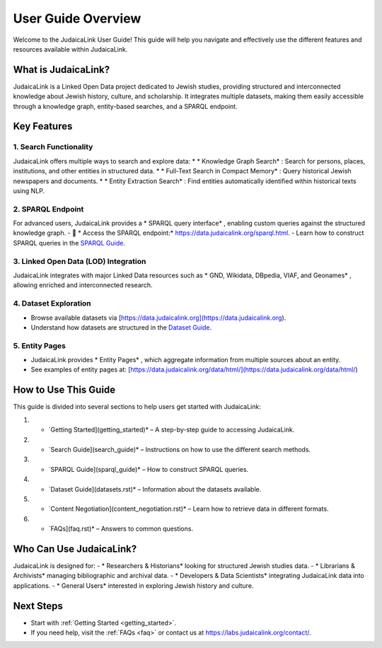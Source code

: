 .. _user_guide_overview:

===================
User Guide Overview
===================

Welcome to the JudaicaLink User Guide! This guide will help you navigate and effectively use the different features and resources available within JudaicaLink.

What is JudaicaLink?
====================
JudaicaLink is a Linked Open Data project dedicated to Jewish studies, providing structured and interconnected knowledge about Jewish history, culture, and scholarship. It integrates multiple datasets, making them easily accessible through a knowledge graph, entity-based searches, and a SPARQL endpoint.

Key Features
============

1. Search Functionality
-----------------------
JudaicaLink offers multiple ways to search and explore data:
* * Knowledge Graph Search* : Search for persons, places, institutions, and other entities in structured data.
* * Full-Text Search in Compact Memory* : Query historical Jewish newspapers and documents.
* * Entity Extraction Search* : Find entities automatically identified within historical texts using NLP.

2. SPARQL Endpoint
------------------
For advanced users, JudaicaLink provides a * SPARQL query interface* , enabling custom queries against the structured knowledge graph.
- \🔗 * Access the SPARQL endpoint:*  `https://data.judaicalink.org/sparql.html <https://data.judaicalink.org/sparql.html>`_.
- Learn how to construct SPARQL queries in the `SPARQL Guide <sparql_guide.rst>`_.

3. Linked Open Data (LOD) Integration
-------------------------------------
JudaicaLink integrates with major Linked Data resources such as * GND, Wikidata, DBpedia, VIAF, and Geonames* , allowing enriched and interconnected research.

4. Dataset Exploration
-----------------------
* Browse available datasets via [https://data.judaicalink.org](https://data.judaicalink.org).
* Understand how datasets are structured in the `Dataset Guide <datasets>`_.

5. Entity Pages
----------------
- JudaicaLink provides * Entity Pages* , which aggregate information from multiple sources about an entity.
- See examples of entity pages at: [https://data.judaicalink.org/data/html/](https://data.judaicalink.org/data/html/)

How to Use This Guide
======================
This guide is divided into several sections to help users get started with JudaicaLink:

1. * `Getting Started](getting_started)*  – A step-by-step guide to accessing JudaicaLink.
2. * `Search Guide](search_guide)*  – Instructions on how to use the different search methods.
3. * `SPARQL Guide](sparql_guide)*  – How to construct SPARQL queries.
4. * `Dataset Guide](datasets.rst)*  – Information about the datasets available.
5. * `Content Negotiation](content_negotiation.rst)*  – Learn how to retrieve data in different formats.
6. * `FAQs](faq.rst)*  – Answers to common questions.

Who Can Use JudaicaLink?
=========================
JudaicaLink is designed for:
- * Researchers & Historians*  looking for structured Jewish studies data.
- * Librarians & Archivists*  managing bibliographic and archival data.
- * Developers & Data Scientists*  integrating JudaicaLink data into applications.
- * General Users*  interested in exploring Jewish history and culture.

Next Steps
==========
* Start with :ref:`Getting Started <getting_started>`.
* If you need help, visit the :ref:`FAQs <faq>` or contact us at `https://labs.judaicalink.org/contact/ <https://labs.judaicalink.org/contact/>`_.

